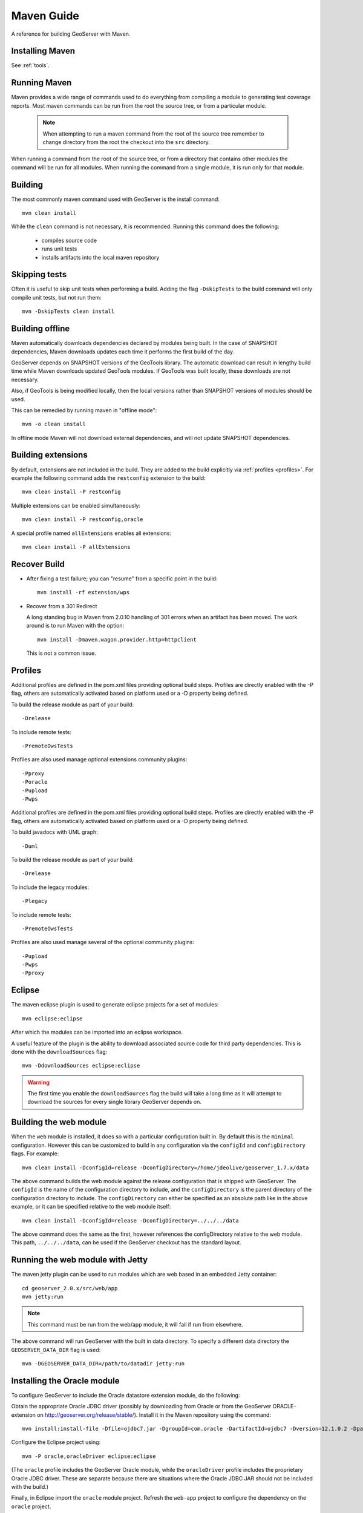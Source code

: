 .. _maven_guide:

Maven Guide
===========

A reference for building GeoServer with Maven.

Installing Maven
----------------

See :ref:`tools`.

Running Maven
-------------

Maven provides a wide range of commands used to do everything from compiling a 
module to generating test coverage reports. Most maven commands can be run from
the root the source tree, or from a particular module.

  .. note::

     When attempting to run a maven command from the root of the source tree 
     remember to change directory from the root the checkout into the ``src``
     directory.

When running a command from the root of the source tree, or from a directory 
that contains other modules the command will be run for all modules. When 
running the command from a single module, it is run only for that module.

Building
--------

The most commonly maven command used with GeoServer is the install command::

  mvn clean install

While the ``clean`` command is not necessary, it is recommended. Running this
command does the following:

 * compiles source code
 * runs unit tests
 * installs artifacts into the local maven repository

Skipping tests
--------------

Often it is useful to skip unit tests when performing a build. Adding the flag
``-DskipTests`` to the build command will only compile unit tests, but not run
them::

  mvn -DskipTests clean install

Building offline
----------------

Maven automatically downloads dependencies declared by 
modules being built. In the case of SNAPSHOT dependencies,
Maven downloads updates each time it performs the first build of the day.

GeoServer depends on SNAPSHOT versions of the GeoTools library.  
The automatic download can result in lengthy build time
while Maven downloads updated GeoTools modules. 
If GeoTools was built locally, these downloads are not necessary.

Also, if GeoTools is being modified locally, then the local versions 
rather than SNAPSHOT versions of modules should be used.

This can be remedied by running maven in "offline mode"::

  mvn -o clean install

In offline mode Maven will not download external dependencies, 
and will not update SNAPSHOT dependencies.

Building extensions
-------------------

By default, extensions are not included in the build. They are added to the 
build explicitly via :ref:`profiles <profiles>`. For example the following 
command adds the ``restconfig`` extension to the build::

  mvn clean install -P restconfig 

Multiple extensions can be enabled simultaneously::

  mvn clean install -P restconfig,oracle

A special profile named ``allExtensions`` enables all extensions::

  mvn clean install -P allExtensions

.. _profiles:

Recover Build
-------------

* After fixing a test failure; you can "resume" from a specific point in the build::
  
      mvn install -rf extension/wps

* Recover from a 301 Redirect
  
  A long standing bug in Maven from 2.0.10 handling of 301 errors when an artifact has been moved.
  The work around is to run Maven with the option::
     
     mvn install -Dmaven.wagon.provider.http=httpclient
  
  This is not a common issue.

Profiles
--------

Additional profiles are defined in the pom.xml files providing optional build steps. Profiles are directly enabled with the \-P flag, others are automatically activated based on platform used or a \-D property being defined.

To build the release module as part of your build::

   -Drelease
   
To include remote tests::

   -PremoteOwsTests

Profiles are also used manage optional extensions community plugins::

   -Pproxy
   -Poracle
   -Pupload
   -Pwps

Additional profiles are defined in the pom.xml files providing optional build steps. Profiles are directly enabled with the \-P flag, others are automatically activated based on platform used or a \-D property being defined.

To build javadocs with UML graph::

   -Duml
   
To build the release module as part of your build::

   -Drelease
   
To include the legacy modules::

   -Plegacy
   
To include remote tests::

   -PremoteOwsTests

Profiles are also used manage several of the optional community plugins::

   -Pupload
   -Pwps
   -Pproxy

Eclipse
-------

The maven eclipse plugin is used to generate eclipse projects for a set of 
modules::

  mvn eclipse:eclipse

After which the modules can be imported into an eclipse workspace.

A useful feature of the plugin is the ability to download associated source code
for third party dependencies. This is done with the ``downloadSources`` flag::

  mvn -DdownloadSources eclipse:eclipse

.. warning::

  The first time you enable the ``downloadSources`` flag the build will take a 
  long time as it will attempt to download the sources for every single library
  GeoServer depends on.

Building the web module
-----------------------

When the ``web`` module is installed, it does so with a particular configuration
built in. By default this is the ``minimal`` configuration. However this can be
customized to build in any configuration via the ``configId`` and 
``configDirectory`` flags. For example::

  mvn clean install -DconfigId=release -DconfigDirectory=/home/jdeolive/geoserver_1.7.x/data

The above command builds the web module against the release configuration that
is shipped with GeoServer. The ``configId`` is the name of the configuration 
directory to include, and the ``configDirectory`` is the parent directory of the
configuration directory to include. The ``configDirectory`` can either be 
specified as an absolute path like in the above example, or it can be specified
relative to the web module itself::

  mvn clean install -DconfigId=release -DconfigDirectory=../../../data

The above command does the same as the first, however references the 
configDirectory relative to the web module. This path, ``../../../data``, can be 
used if the GeoServer checkout has the standard layout.

Running the web module with Jetty
---------------------------------

The maven jetty plugin can be used to run modules which are web based in an 
embedded Jetty container::

  cd geoserver_2.0.x/src/web/app
  mvn jetty:run

.. note::

   This command must be run from the web/app module, it will fail if run from 
   elsewhere.

The above command will run GeoServer with the built in data directory. To 
specify a different data directory the ``GEOSERVER_DATA_DIR`` flag is used:: 

  mvn -DGEOSERVER_DATA_DIR=/path/to/datadir jetty:run
  

Installing the Oracle module
----------------------------

To configure GeoServer to include the Oracle datastore extension module, do the following:

Obtain the appropriate Oracle JDBC driver (possibly by downloading from Oracle or from the GeoServer ORACLE-extension on http://geoserver.org/release/stable/).
Install it in the Maven repository using the command::
	
  mvn install:install-file -Dfile=ojdbc7.jar -DgroupId=com.oracle -DartifactId=ojdbc7 -Dversion=12.1.0.2 -Dpackaging=jar -DgeneratePom=true
  
Configure the Eclipse project using::

  mvn -P oracle,oracleDriver eclipse:eclipse

(The ``oracle`` profile includes the GeoServer Oracle module, 
while the ``oracleDriver`` profile includes the proprietary Oracle JDBC driver.
These are separate because there are situations where 
the Oracle JDBC JAR should not be included with the build.)

Finally, in Eclipse import the ``oracle`` module project. 
Refresh the ``web-app`` project to configure the dependency on the ``oracle`` project.

When GeoServer is run, Oracle should be provided as a **Vector Data Source** on the *New Data source* page


